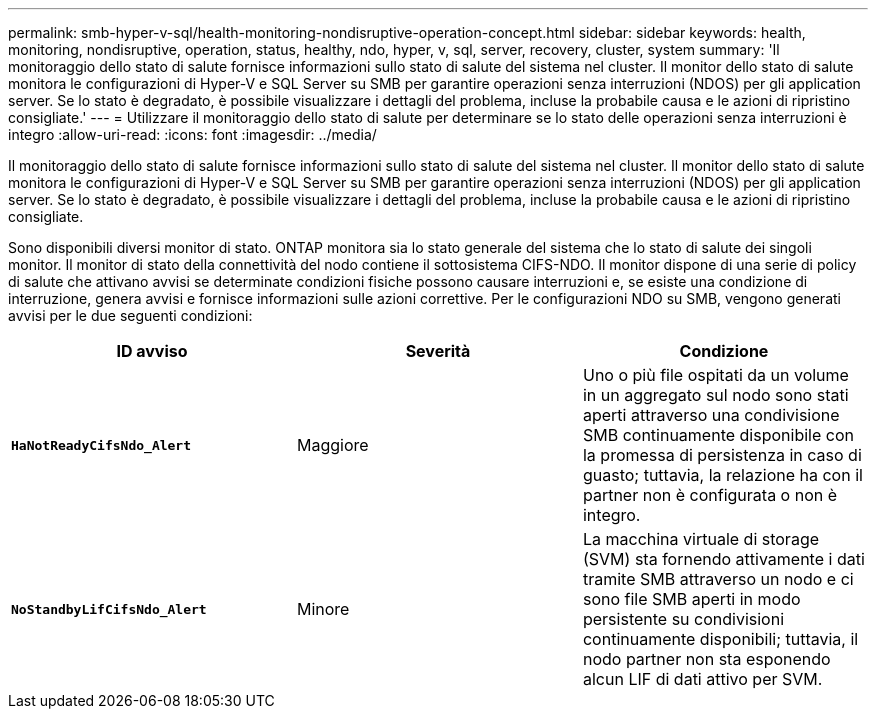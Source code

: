 ---
permalink: smb-hyper-v-sql/health-monitoring-nondisruptive-operation-concept.html 
sidebar: sidebar 
keywords: health, monitoring, nondisruptive, operation, status, healthy, ndo, hyper, v, sql, server, recovery, cluster, system 
summary: 'Il monitoraggio dello stato di salute fornisce informazioni sullo stato di salute del sistema nel cluster. Il monitor dello stato di salute monitora le configurazioni di Hyper-V e SQL Server su SMB per garantire operazioni senza interruzioni (NDOS) per gli application server. Se lo stato è degradato, è possibile visualizzare i dettagli del problema, incluse la probabile causa e le azioni di ripristino consigliate.' 
---
= Utilizzare il monitoraggio dello stato di salute per determinare se lo stato delle operazioni senza interruzioni è integro
:allow-uri-read: 
:icons: font
:imagesdir: ../media/


[role="lead"]
Il monitoraggio dello stato di salute fornisce informazioni sullo stato di salute del sistema nel cluster. Il monitor dello stato di salute monitora le configurazioni di Hyper-V e SQL Server su SMB per garantire operazioni senza interruzioni (NDOS) per gli application server. Se lo stato è degradato, è possibile visualizzare i dettagli del problema, incluse la probabile causa e le azioni di ripristino consigliate.

Sono disponibili diversi monitor di stato. ONTAP monitora sia lo stato generale del sistema che lo stato di salute dei singoli monitor. Il monitor di stato della connettività del nodo contiene il sottosistema CIFS-NDO. Il monitor dispone di una serie di policy di salute che attivano avvisi se determinate condizioni fisiche possono causare interruzioni e, se esiste una condizione di interruzione, genera avvisi e fornisce informazioni sulle azioni correttive. Per le configurazioni NDO su SMB, vengono generati avvisi per le due seguenti condizioni:

|===
| ID avviso | Severità | Condizione 


 a| 
`*HaNotReadyCifsNdo_Alert*`
 a| 
Maggiore
 a| 
Uno o più file ospitati da un volume in un aggregato sul nodo sono stati aperti attraverso una condivisione SMB continuamente disponibile con la promessa di persistenza in caso di guasto; tuttavia, la relazione ha con il partner non è configurata o non è integro.



 a| 
`*NoStandbyLifCifsNdo_Alert*`
 a| 
Minore
 a| 
La macchina virtuale di storage (SVM) sta fornendo attivamente i dati tramite SMB attraverso un nodo e ci sono file SMB aperti in modo persistente su condivisioni continuamente disponibili; tuttavia, il nodo partner non sta esponendo alcun LIF di dati attivo per SVM.

|===